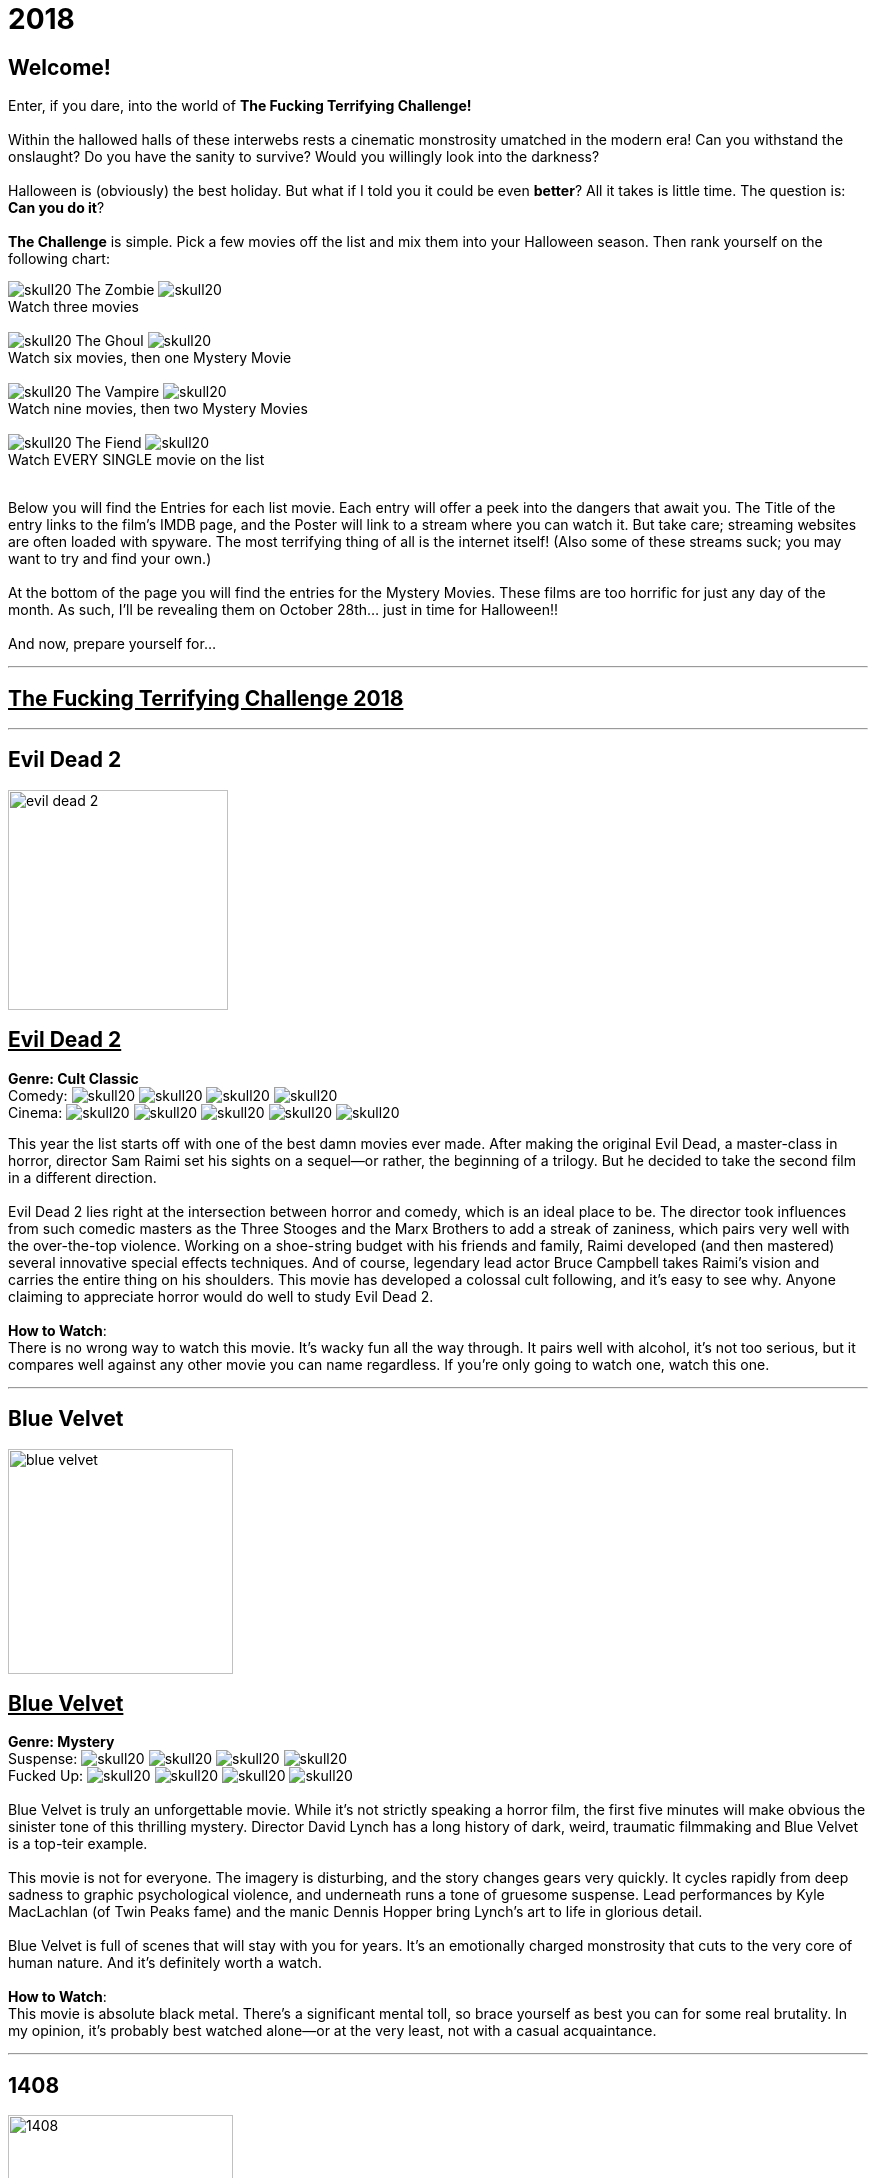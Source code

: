 = 2018
:doctype: article
:imagesdir: ./images

== Welcome!

Enter, if you dare, into the world of *The Fucking Terrifying Challenge!*
 +
 +
Within the hallowed halls of these interwebs rests a cinematic monstrosity umatched in the modern era!
Can you withstand the onslaught?
Do you have the sanity to survive?
Would you willingly look into the darkness?
 +
 +
Halloween is (obviously) the best holiday. But what if I told you it could be even *better*? All it takes is little time.
The question is: *Can you do it*?
 +
 +
*The Challenge* is simple. Pick a few movies off the list and mix them into your Halloween season. Then rank yourself on the following chart: +

[.text-center]
image:skull20.webp[] [underline]#The Zombie# image:skull20.webp[] +
Watch three movies
 +
 +
image:skull20.webp[] [underline]#The Ghoul# image:skull20.webp[] +
Watch six movies, then one Mystery Movie
 +
 +
image:skull20.webp[] [underline]#The Vampire# image:skull20.webp[] +
Watch nine movies, then two Mystery Movies
 +
 +
image:skull20.webp[] [underline]#The Fiend# image:skull20.webp[] +
Watch EVERY SINGLE movie on the list
 +
 +

Below you will find the Entries for each list movie. Each entry will offer a peek into the dangers that await you.
The Title of the entry links to the film's IMDB page, and the Poster will link to a stream where you can watch it.
But take care; streaming websites are often loaded with spyware. The most terrifying thing of all is the internet itself!
(Also some of these streams suck; you may want to try and find your own.)
 +
 +
At the bottom of the page you will find the entries for the Mystery Movies.
These films are too horrific for just any day of the month.
As such, I'll be revealing them on October 28th... just in time for Halloween!!
 +
 +
And now, prepare yourself for...

'''

[.text-center]
+++<h2><u>The Fucking Terrifying Challenge 2018</u></h2>+++

'''


== [underline hide]#Evil Dead 2#
image:posters/evil-dead-2.webp[,220,,role="poster"]
[.poster-text]
+++<h2><u>Evil Dead 2</u></h2>+++
*Genre: Cult Classic* +
Comedy: image:skull20.webp[] image:skull20.webp[] image:skull20.webp[] image:skull20.webp[] +
Cinema: image:skull20.webp[] image:skull20.webp[] image:skull20.webp[] image:skull20.webp[] image:skull20.webp[] +

This year the list starts off with one of the best damn movies ever made.
After making the original Evil Dead, a master-class in horror, director Sam Raimi set his sights on a sequel--or rather, the beginning of a trilogy.
But he decided to take the second film in a different direction.
 +
 +
Evil Dead 2 lies right at the intersection between horror and comedy, which is an ideal place to be.
The director took influences from such comedic masters as the Three Stooges and the Marx Brothers to add a streak of zaniness, which pairs very well with the over-the-top violence.
Working on a shoe-string budget with his friends and family, Raimi developed (and then mastered) several innovative special effects techniques.
And of course, legendary lead actor Bruce Campbell takes Raimi's vision and carries the entire thing on his shoulders.
This movie has developed a colossal cult following, and it's easy to see why.
Anyone claiming to appreciate horror would do well to study Evil Dead 2.
 +
 +
[underline]#*How to Watch*:# +
There is no wrong way to watch this movie.
It's wacky fun all the way through.
It pairs well with alcohol, it's not too serious, but it compares well against any other movie you can name regardless.
If you're only going to watch one, watch this one.

'''

== [underline hide]#Blue Velvet#
image:posters/blue-velvet.webp[,225,,role="poster"]
+++<h2><u>Blue Velvet</u></h2>+++
*Genre: Mystery* +
Suspense: image:skull20.webp[] image:skull20.webp[] image:skull20.webp[] image:skull20.webp[] +
Fucked Up: image:skull20.webp[] image:skull20.webp[] image:skull20.webp[] image:skull20.webp[] +
 +
Blue Velvet is truly an unforgettable movie.
While it's not strictly speaking a horror film, the first five minutes will make obvious the sinister tone of this thrilling mystery.
Director David Lynch has a long history of dark, weird, traumatic filmmaking and Blue Velvet is a top-teir example.
 +
 +
This movie is not for everyone.
The imagery is disturbing, and the story changes gears very quickly.
It cycles rapidly from deep sadness to graphic psychological violence, and underneath runs a tone of gruesome suspense.
Lead performances by Kyle MacLachlan (of Twin Peaks fame) and the manic Dennis Hopper bring Lynch's art to life in glorious detail.
 +
 +
Blue Velvet is full of scenes that will stay with you for years.
It's an emotionally charged monstrosity that cuts to the very core of human nature.
And it's definitely worth a watch.
 +
 +
[underline]#*How to Watch*:# +
This movie is absolute black metal.
There's a significant mental toll, so brace yourself as best you can for some real brutality.
In my opinion, it's probably best watched alone--or at the very least, not with a casual acquaintance.

'''

== [underline hide]#1408#
image:posters/1408.webp[,225,,role="poster"]
+++<h2><u>1408</u></h2>+++
[.overflow-hidden]
*Genre: Horror* +
Heavy-Handed: image:skull20.webp[] image:skull20.webp[] image:skull20.webp[] image:skull20.webp[] +
Traumatic: image:skull20.webp[] image:skull20.webp[] image:skull20.webp[] +
 +
The first "Hotel Horror" on this year's list, 1408 is a constant assault on the senses.
 +
 +
It's hard to explain or categorize this one.
The closest comparison would be to a haunted house movie, but it's more than that.
1408 draws on horrific tropes from many genres and utilizes technology typically relegated to sci-fi. Made in 2007, it's also one of the more recently made movies on the list.
 +
 +
1408's is a tense, personal horror.
Lead actor John Cusack does 90% of the heavy lifting in this movie.
In fact, barely anyone else is in it.
An early (chilling) appearance by Samuel L. Jackson sets the stage, but after that it's almost a one-man show.
Luckily, Cusack has the range necessary to bring this film's emotional roller-coaster to life.
The only other real character is the hotel--a sadistic and evil villain in its own right.
While it lacks in subtlety, 1408 is a decidedly merciless horror that moves at breakneck speed.
 +
 +
[underline]#*How to Watch*:# +
Once it gets started, this movie has no brakes.
Every scene is some fresh nightmare and parts of it are genuinely hard to watch.
It's at once scary, startling, sinister and depressing.
Brace yourself for this one.

'''

== [underline hide]#Shaun of the Dead#
image:posters/shaun-of-the-dead.webp[,225,,role="poster"]
+++<h2><u>Shaun of the Dead</u></h2>+++
[.overflow-hidden]
*Genre: Comedy / Horror Parody* +
Comedy: image:skull20.webp[] image:skull20.webp[] image:skull20.webp[] image:skull20.webp[] +
Originality: image:skull20.webp[] image:skull20.webp[] image:skull20.webp[] +
 +
The Zombie film is an ancient horror trope, first engineered in the late sixties with the seminal Night of the Living Dead.
Since then, there have been countless zombie movies made of all different sorts.
Given how embedded such films are in modern western culture, it's no surprise that numerous parodies have been made over the years.
 +
 +
Enter Shaun of the Dead, another excellent example of the natural interplay between comedy and horror.
Made by the talented filmmaker Edgar Wright (Hot Fuzz, Scott Pilgrim vs. the World) and acted admirably by his favorite duo (Simon Pegg and Nick Frost), Shaun of the Dead was a crossover hit.
Both original and familiar, this movie pays beautiful homage to the zombie genre while simultaneously mocking its most recognizeable tropes.
It's also filled with great music and loveable characters, making it a very endearing vision of modern society.
One of the lighter movies on the list, Shaun of the Dead is still a respectable horror that deserves to be remembered.
 +
 +
[underline]#*How to Watch*:# +
It's a little grisly at times, and spans the range of emotions, but overall it's a fun and casual movie.
It's easy to watch, great to drink with, and perfect for winding down after one of the more extreme titles on the list.
I'd save this one for when you need it.

'''

== [underline hide]#The Host#
image:posters/the-host.webp[,225,,role="poster"]
+++<h2><u>The Host</u></h2>+++
[.overflow-hidden]
*Genre: Monster Movie* +
Korean: image:skull20.webp[] image:skull20.webp[] image:skull20.webp[] +
Classic: image:skull20.webp[] image:skull20.webp[] image:skull20.webp[] +
 +
The Host is an interesting piece.
Made in 2006, this Korean film adheres faithfully to the traditional moster movie formula.
Not too gory, not too brutal, but still full of action and danger.
 +
 +
This movie is reminiscent of the Godzilla series with a modern twist.
Additionally, the monster is much smaller, and so the destruction takes a very personal form.
It's the simple story of a man fighting against powers beyond his control to protect the things he loves.
Even with a mutated monster running around this film feels relatable and hits close to home.
As with Godzilla, there's an underlying theme of man's delicate relationship with nature--a human problem as old as time.
The Host is a surprisingly well-constructed horror movie that is easily worth the trouble of reading a bunch of subtitles.
 +
 +
[underline]#*How to Watch*:# +
This is a pretty easy watch.
Settle in with some popcorn and get ready for something nearly extinct in modern America: a well-made blockbuster monster movie.

'''

== [underline hide]#The Shining#
image:posters/the-shining.webp[,225,,role="poster"]
+++<h2><u>The Shining</u></h2>+++
[.overflow-hidden]
*Genre: Classic Cinema* +
Perfect: image:skull20.webp[] image:skull20.webp[] image:skull20.webp[] image:skull20.webp[] image:skull20.webp[] +
Iconic: image:skull20.webp[] image:skull20.webp[] image:skull20.webp[] image:skull20.webp[] image:skull20.webp[] +
 +
When you talk about cinema, there's one name that can't be ignored: Stanley Kubrick.
Truly, as a director, Kubrick is one of the best there ever was.
And luckily for us, one of his best movies is a stunning horror.
An adaptation of the Stephen King novel by the same name, this movie is arguably the best adaptation ever made.
 +
 +
The Shining is a haunting and cerebral masterpiece.
It's also a puzzle; by nature, it's difficult to even say exactly what it's about.
Is it a chronicle of a family's descent into madness?
Is it a ghost story? Or is something even more nefarious at work?
There are infinite interpretations.
But one thing that can almost certainly be said, is that this movie depicts something that lies outside our understanding.
With shocking visuals and a genuinely tense atmosphere, The Shining is among the best films ever.
 +
 +
[underline]#*How to Watch*:# +
In order to appreciate this one, you really have to watch it close.
Kubrik personally arranged each scene down to every detail and it's full of little secrets that you'd never expect.
I'd argue we still probably don't fully understand this movie nearly forty years later.
Watch it hard.

'''

== [underline hide]#The People Under the Stairs#
image:posters/the-people-under-the-stairs.webp[,225,,role="poster"]
+++<h2><u>The People Under the Stairs</u></h2>+++
[.overflow-hidden]
*Genre: Horror* +
Horrific: image:skull20.webp[] image:skull20.webp[] image:skull20.webp[] +
Zany: image:skull20.webp[] image:skull20.webp[] image:skull20.webp[] +
 +
This movie is a wild ride.
I'm not generally a fan of Wes Craven's work, but there's something different about this one.
It's wild and chaotic and really just all over the place.
 +
 +
The People Under the Stairs is not one of Craven's more well-known works, but it has many of his hallmarks.
Oppressive social systems, imprisonment, weird mutants, they're all here.
And tying it all together is a perverse and uncanny vision of domestic America.
 +
 +
This is one of those horrors that takes aim at conservative values, and it does so in a really jarring fashion.
Some scenes are downright laughable but still very endearing.
And while it's not the best or most influential movie, The People Under the Stairs is a memorable little horror that has some great stuff to offer.
 +
 +
[underline]#*How to Watch*:# +
I honestly don't know what to say about this one.
It's casual and heavy at the same time.
It's also an older movie, so give it a little time to warm up.

'''

== [underline hide]#Funny Games#
image:posters/funny-games.webp[,225,,role="poster"]
+++<h2><u>Funny Games</u></h2>+++
[.overflow-hidden]
*Genre: Torture Porn* +
Brutal: image:skull20.webp[] image:skull20.webp[] image:skull20.webp[] image:skull20.webp[] image:skull20.webp[] +
Unpleasant: image:skull20.webp[] image:skull20.webp[] image:skull20.webp[] image:skull20.webp[] +
 +
Funny Games is not the kind of movie you enjoy.
You'd have to be a pretty sick fucker to take any real pleasure from this one.
It's non-stop, absolute brutality from beginning to end.
 +
 +
The premise is very simple, but Funny Games takes that premise and stretches it into the esoteric.
More refined than the gore festivals of the 70's, this movie's torture is largely psychological.
There's a wicked streak of predation running throughout that makes the villains feel truly evil.
 +
 +
Though it seems pretty straighforward, Funny Games actually has quite a bit of philosophical depth for those that are willing to find it.
It touches on the banality of evil, suburban isolation, and the very fabric of reality.
It also has a self-referential theme of violence in the media.
Naomi Watts and Tim Roth both do an excellent job portraying a hopeless family of victims, making the hapless violence all the more disturbing.
 +
 +
Overall, this is a movie you put yourself through for the sake of doing it.
It's hard to watch, even harder to think about, but a real complex piece for those with the stomach for it.
 +
 +
[underline]#*How to Watch*:# +
I wouldn't recommend this one to everybody.
You have to have a pretty high trauma tolerance to get through this movie.
If you showed it at a party, it would ruin that party.
This is the kind of movie you dedicate a night to watching.

'''

== [underline hide]#Dr. Jekyll and Mr. Hyde#
image:posters/dr-jekyll-and-mr-hyde.webp[,225,,role="poster"]
+++<h2><u>Dr. Jekyll and Mr. Hyde</u></h2>+++
[.overflow-hidden]
*Genre: Classic Horror* +
Badass: image:skull20.webp[] image:skull20.webp[] image:skull20.webp[] +
Old: image:skull20.webp[] image:skull20.webp[] image:skull20.webp[] image:skull20.webp[] +
 +
I realize that this one is a tough sell.
After you've seen Texas Chainsaw Massacre or The Exorcist it's pretty hard to go back.
Made in the 30's alongside such classics as Frankenstein and Dracula, Dr. Jekyll and Mr. Hyde still manages to stand out as an excellent retelling of a horror classic.
 +
 +
This movie was ahead of its time in many ways.
Lead actor Fredric March plays both Jekyll and Hyde, and his performance was so good it won him an Oscar (exceedingly rare for a horror movie to this day).
The makeup and practical effects were so damn good it took filmmakers decades to figure out how they were done.
And towards the end there's an action sequence that stands up to scrutiny even now.
 +
 +
Yes, it's slow and dry, just like all movies from that era.
And yes, it's based on a story so old it's inherently cliche.
But in cinematic terms, it's really a masterpiece.
If you're a true movie buff, this one's a must-see.
 +
 +
[underline]#*How to Watch*:# +
Dr. Jekyll and Mr. Hyde is not a party movie.
It's a movie you watch while sipping brandy and contemplating the human condition.
Start it early in the evening and make an effort to absorb all the subtlety.
It's good for unwinding a little bit after one of the more graphic or intense list movies.

'''

== [underline hide]#Bram Stoker's Dracula#
image:posters/bram-stokers-dracula.webp[,225,,role="poster"]
+++<h2><u>Bram Stoker's Dracula</u></h2>+++
[.overflow-hidden]
*Genre: Horror* +
Good Adaptation: image:skull20.webp[] image:skull20.webp[] image:skull20.webp[] +
Star Power: image:skull20.webp[] image:skull20.webp[] image:skull20.webp[] image:skull20.webp[] +
 +
Bram Stoker's Dracula is a modern adaptation of the classic novel by the same name.
A 90's golden-era movie, this Dracula is a lot easier to watch than the Bela Lugosi version of the 1930's.
 +
 +
Every effort was made to create a movie worthy of the Dracula name.
Directed by a real director (Francis Ford Coppola) and acted by an unbelievable supergroup of actors, this movie was too big to fail.
The cast includes (get this): Keanu Reeves, Winona Ryder, Anthony Hopkins, Gary Oldman, and even musician Tom Waits.
 +
 +
As if that wasn't enough, every other aspect of this movie just happens to be rock-solid.
The makeup is impressive, genuinely making Gary Oldman look like a centuries-old ghoul.
The setwork looks like something straight out of the novel.
And it's mostly set in a beautifully convincing reproduction of Edwardian England.
 +
 +
If you're looking for a non-boring version of Dracula to watch that's even remotely faithful to the original story, this is about as close as you're going to get.
 +
 +
[underline]#*How to Watch*:# +
Bram Stoker's Dracula is a long but generally interesting movie.
It's hard not to enjoy watching such a crazy cast of actors blast it--especially those who weren't all that famous yet.
It benefits from being seen in the dark, as color contrast is a big visual theme in this movie.

'''

== [underline hide]#The Silence of the Lambs#
image:posters/the-silence-of-the-lambs.webp[,225,,role="poster"]
+++<h2><u>The Silence of the Lambs</u></h2>+++
[.overflow-hidden]
*Genre: Mystery / Psychological Thriller* +
Suspenseful: image:skull20.webp[] image:skull20.webp[] image:skull20.webp[] image:skull20.webp[] +
Graphic: image:skull20.webp[] image:skull20.webp[] image:skull20.webp[] +
 +
What can you say about a movie like this?
It's certainly one of the more influential films in recent history.
Everybody's heard of it, and probably knows a few quotes.
And when you watch it, you'll see that its reputation is fully justified.
 +
 +
The Silence of the Lambs follows a promising young detective (Jodie Foster) as she chases down a serial killer on the loose.
But the real horror is derived not from the antagonist; that comes from the infamous villain Hannibal Lecter.
Anthony Hopkins is perhaps the only actor that could capture Lecter's character so perfectly, with his performance being almost the sole reason this movie has been so fondly remembered.
 +
 +
But that's not to say the rest of the movie is bad.
In fact, just about every part of it is brilliantly done, from the creepy-but-catchy music to the opressively dark visuals.
The Silence of the Lambs is a hard-hitting psychological masterwork that freaked out entire generations and holds up perfectly today.
 +
 +
[underline]#*How to Watch*:# +
This one's a real pleasure to watch.
The story is perfectly balanced.
It's not too heavy, but still grisly enough to keep you on edge.
The absolute creepiness of this movie is infectious.

'''

== [underline hide]#The Fly#
image:posters/the-fly.webp[,225,,role="poster"]
+++<h2><u>The Fly</u></h2>+++
[.overflow-hidden]
*Genre: Horror / Sci-Fi* +
Gross: image:skull20.webp[] image:skull20.webp[] image:skull20.webp[] image:skull20.webp[] +
Jeff Goldblum: image:skull20.webp[] image:skull20.webp[] image:skull20.webp[] image:skull20.webp[] +
 +
Horror and Sci-Fi have a long history together.
It could be argued that, at the time of its writing, Frankenstein was part sci-fi.
And if there's anybody who understands that relationship, it's director David Cronenberg.
 +
 +
Cronenberg's movies all have one thing in common: they're super gross.
And The Fly is no exception.
Made right at the height of the 80's special effects boom, The Fly is going to show you some really nasty stuff.
Centered around a science experiment gone wrong, this movie (and the original 1958 version) were so influential even Pokemon copied the premise.
Like many horrors, the cast is pretty small--but Jeff Goldblum acts the hell out of this movie.
 +
 +
The Fly is a one-of-a-kind.
You won't find any other quite like it.
It's hard to watch, and definitely hard to forget.
 +
 +
[underline]#*How to Watch*:# +
Not much you can do to prepare for this one.
Don't go in with a full stomach.

'''

== [underline hide]#The Rocky Horror Picture Show#
image:posters/the-rocky-horror-picture-show.webp[,225,,role="poster"]
+++<h2><u>The Rocky Horror Picture Show</u></h2>+++
[.overflow-hidden]
*Genre: Cult Classic* +
Erotic: image:skull20.webp[] image:skull20.webp[] image:skull20.webp[] +
Musical: image:skull20.webp[] image:skull20.webp[] image:skull20.webp[] image:skull20.webp[] +
 +
Few movies have such a devoted fanbase as Rocky Horror, and it's easy to see why.
This movie is part comedy, part horror, part musical, and all insanity.
 +
 +
It's pretty hard to describe this one with any detail.
You have to see it to believe it.
One thing that can be said: Tim Curry is an acting monster.
His character is serious enough to carry the plot, but at the same time totally irreverant and hyperbolic.
To play such a character believably, and still be in a musical scene with rocker Meatloaf, is a colossal acting feat.
 +
 +
If you haven't seen it before, Rocky Horror is going to blow you away.
Both absurd and insightful, this movie is seriously fucking nuts.
 +
 +
[underline]#*How to Watch*:# +
This is probably the least stressful movie on this year's list.
While bizarre, the music is so catchy it's hard not to love.
I advise drinking throughout, and maybe even finding a drinking game to go along.

'''

[discrete][.text-center]
== [underline]#Mystery Movies#

'''

== [underline hide]#The Thing#
image:posters/the-thing.webp[,225,,role="poster"]
+++<h2><u>The Thing</u></h2>+++
[.overflow-hidden]
*Genre: Sci-Fi Horror* +
Gruesome: image:skull20.webp[] image:skull20.webp[] image:skull20.webp[] image:skull20.webp[] image:skull20.webp[] +
Practical Effects: image:skull20.webp[] image:skull20.webp[] image:skull20.webp[] image:skull20.webp[] image:skull20.webp[] +
 +
Strap in for this one.
The Thing runs like a fever dream.
It has just about every human fear you can name: isolation, imprisonment, the unknown, the uncanny, violent death, and more.
It's a detailed view into the human psyche, visualized in a fashion that's only just barely recognizable.
 +
 +
This movie is an adaptation of a novel.
It's also a re-make of a 1950's horror/sci-fi.
But as with many 80's remakes, The Thing is radically different in both tone and production value.
Like The Fly, The Thing was made right on the cusp of a special effects boom.
And of all the movies made during this period, this one is perhaps the very best.
It's been a strong influence on the works that have come after, being featured being featured on Stranger Things and parodied by South Park (and many others).
And after you've seen it, you'll understand why.
 +
 +
[underline]#*How to Watch*:# +
Watch this one in the pitch black.

'''

== [underline hide]#Dawn of the Dead#
image:posters/dawn-of-the-dead.webp[,225,,role="poster"]
+++<h2><u>Dawn of the Dead</u></h2>+++
[.overflow-hidden]
*Genre: Horror* +
Classic: image:skull20.webp[] image:skull20.webp[] image:skull20.webp[] image:skull20.webp[] +
Influential: image:skull20.webp[] image:skull20.webp[] image:skull20.webp[] image:skull20.webp[] image:skull20.webp[] +
 +
I actually haven't seen this Mystery Movie.
I'm just as excited to see it as you are.
 +
 +
This movie is part of a film legacy.
It's the second (I think) in a long series of movies that we're all familiar with.
Hell, they still make them today.
In fact, this very movie was re-made recently, and even it was pretty good.
 +
 +
This is a 70's movie, which comes along with certain qualities.
It'll probably be slow in modern terms.
The effects will likely be seen as primitive (but good for the time), and there probably aren't any super-notable actors.
 +
 +
But if its impact is any indication, Dawn of the Deadis a very special piece of art.
It plays with the horror genre without ever actually breaking from it--and in fact, shaping its future course.
 +
 +
[underline]#*How to Watch*:# +
I think this one's going to be pretty easy.
Watch for themes, and for any stylistic hallmarks.

'''

== [underline hide]#Re-Animator#
image:posters/re-animator.webp[,225,,role="poster"]
+++<h2><u>Re-Animator</u></h2>+++
[.overflow-hidden]
*Genre: Cult Horror* +
Gory: image:skull20.webp[] image:skull20.webp[] image:skull20.webp[] image:skull20.webp[] image:skull20.webp[] +
Secretly Hilarious: image:skull20.webp[] image:skull20.webp[] image:skull20.webp[] image:skull20.webp[] image:skull20.webp[] +
 +
Re-Animator is probably one of my favorite movies, top ten easy.
It's a distillation of forty years of horror, both reverant of the past and ahead of its time.
If you haven't seen it, this movie is going to blow your tits off.
 +
 +
Re-Animator is an adaptation of a short story.
It deviates a lot from the source material, but it's really an update while maintaining the spirit intact.
Another 80's film, the special effects are groundbreaking and still look awesome today.
But instead of using the effects for dramatic effect (as with The Thing), this one injects a sense of absurdity to lighten the mood.
 +
 +
And indeed, without that levity this movie would be unwatcheable.
It's so absolutely brutal both mentally and physically that you'll want to set aside an entire night.
This one's great as a finisher.
 +
 +
[underline]#*How to Watch*:# +
I'd get good and drunk before watching this movie, but only if you've got a strong stomach.

'''